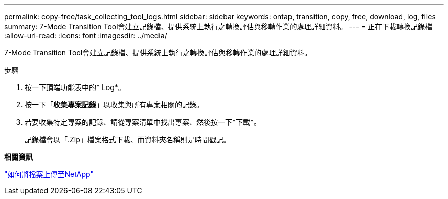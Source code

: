 ---
permalink: copy-free/task_collecting_tool_logs.html 
sidebar: sidebar 
keywords: ontap, transition, copy, free, download, log, files 
summary: 7-Mode Transition Tool會建立記錄檔、提供系統上執行之轉換評估與移轉作業的處理詳細資料。 
---
= 正在下載轉換記錄檔
:allow-uri-read: 
:icons: font
:imagesdir: ../media/


[role="lead"]
7-Mode Transition Tool會建立記錄檔、提供系統上執行之轉換評估與移轉作業的處理詳細資料。

.步驟
. 按一下頂端功能表中的* Log*。
. 按一下「*收集專案記錄*」以收集與所有專案相關的記錄。
. 若要收集特定專案的記錄、請從專案清單中找出專案、然後按一下*下載*。
+
記錄檔會以「.Zip」檔案格式下載、而資料夾名稱則是時間戳記。



*相關資訊*

https://kb.netapp.com/Advice_and_Troubleshooting/Miscellaneous/How_to_upload_a_file_to_NetApp["如何將檔案上傳至NetApp"]
